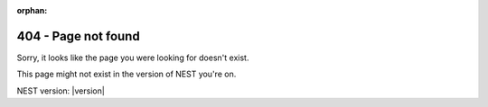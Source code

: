 :orphan:

404 - Page not found
--------------------


Sorry, it looks like the page you were looking for doesn't exist.

This page might not exist in the version of NEST you're on.

NEST version: |version| 



.. button-ref:: index
   :color: primary
   :shadow:

   NEST Docs Homepage




